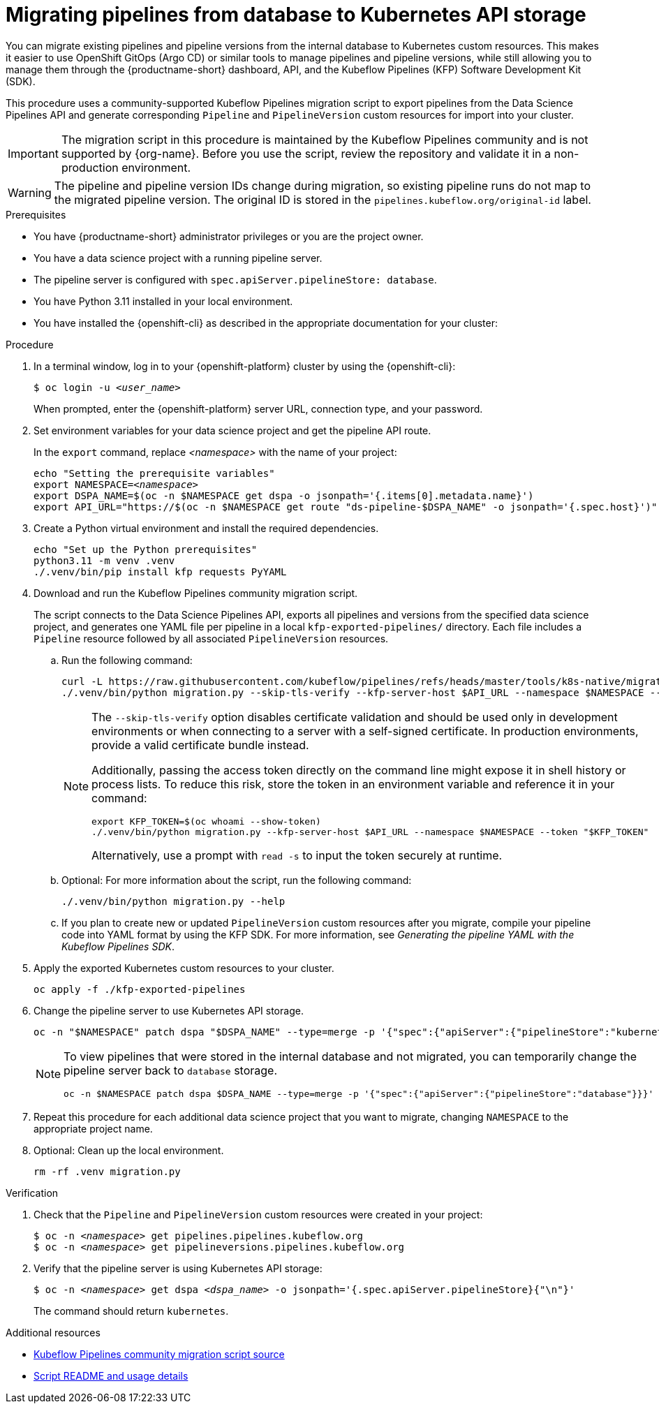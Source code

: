:_module-type: PROCEDURE

[id="migrating-pipelines-from-database-to-kubernetes-api_{context}"]
= Migrating pipelines from database to Kubernetes API storage

[role="_abstract"]
You can migrate existing pipelines and pipeline versions from the internal database to Kubernetes custom resources. This makes it easier to use OpenShift GitOps (Argo CD) or similar tools to manage pipelines and pipeline versions, while still allowing you to manage them through the {productname-short} dashboard, API, and the Kubeflow Pipelines (KFP) Software Development Kit (SDK).

This procedure uses a community-supported Kubeflow Pipelines migration script to export pipelines from the Data Science Pipelines API and generate corresponding `Pipeline` and `PipelineVersion` custom resources for import into your cluster.

ifndef::upstream[]
[IMPORTANT]
====
The migration script in this procedure is maintained by the Kubeflow Pipelines community and is not supported by {org-name}. Before you use the script, review the repository and validate it in a non-production environment.
====
endif::[]

[WARNING]
====
The pipeline and pipeline version IDs change during migration, so existing pipeline runs do not map to the migrated pipeline version. The original ID is stored in the `pipelines.kubeflow.org/original-id` label.
====

.Prerequisites
* You have {productname-short} administrator privileges or you are the project owner.
* You have a data science project with a running pipeline server.
* The pipeline server is configured with `spec.apiServer.pipelineStore: database`.
* You have Python 3.11 installed in your local environment.
* You have installed the {openshift-cli} as described in the appropriate documentation for your cluster:
ifdef::upstream,self-managed[]
** link:https://docs.redhat.com/en/documentation/openshift_container_platform/{ocp-latest-version}/html/cli_tools/openshift-cli-oc#installing-openshift-cli[Installing the OpenShift CLI^] for OpenShift Container Platform  
** link:https://docs.redhat.com/en/documentation/red_hat_openshift_service_on_aws/{rosa-latest-version}/html/cli_tools/openshift-cli-oc#installing-openshift-cli[Installing the OpenShift CLI^] for {rosa-productname}
endif::[]
ifdef::cloud-service[]
** link:https://docs.redhat.com/en/documentation/openshift_dedicated/{osd-latest-version}/html/cli_tools/openshift-cli-oc#installing-openshift-cli[Installing the OpenShift CLI^] for OpenShift Dedicated  
** link:https://docs.redhat.com/en/documentation/red_hat_openshift_service_on_aws_classic_architecture/{rosa-classic-latest-version}/html/cli_tools/openshift-cli-oc#installing-openshift-cli[Installing the OpenShift CLI^] for {rosa-classic-productname}
endif::[]

.Procedure

. In a terminal window, log in to your {openshift-platform} cluster by using the {openshift-cli}:
+
[source,subs="+quotes"]
----
$ oc login -u __<user_name>__
----
+
When prompted, enter the {openshift-platform} server URL, connection type, and your password.

. Set environment variables for your data science project and get the pipeline API route.
+
In the `export` command, replace __<namespace>__ with the name of your project:
+
[source,subs="+quotes"]
----
echo "Setting the prerequisite variables"
export NAMESPACE=__<namespace>__
export DSPA_NAME=$(oc -n $NAMESPACE get dspa -o jsonpath='{.items[0].metadata.name}')
export API_URL="https://$(oc -n $NAMESPACE get route "ds-pipeline-$DSPA_NAME" -o jsonpath='{.spec.host}')"
----

. Create a Python virtual environment and install the required dependencies.
+
[source,subs="+quotes"]
----
echo "Set up the Python prerequisites"
python3.11 -m venv .venv
./.venv/bin/pip install kfp requests PyYAML
----

. Download and run the Kubeflow Pipelines community migration script.
+
The script connects to the Data Science Pipelines API, exports all pipelines and versions from the specified data science project, and generates one YAML file per pipeline in a local `kfp-exported-pipelines/` directory. Each file includes a `Pipeline` resource followed by all associated `PipelineVersion` resources.

.. Run the following command:
+
[source,subs="+quotes"]
----
curl -L https://raw.githubusercontent.com/kubeflow/pipelines/refs/heads/master/tools/k8s-native/migration.py -o migration.py
./.venv/bin/python migration.py --skip-tls-verify --kfp-server-host $API_URL --namespace $NAMESPACE --token "$(oc whoami --show-token)"
----
+
[NOTE]
====
The `--skip-tls-verify` option disables certificate validation and should be used only in development environments or when connecting to a server with a self-signed certificate. In production environments, provide a valid certificate bundle instead.

Additionally, passing the access token directly on the command line might expose it in shell history or process lists. To reduce this risk, store the token in an environment variable and reference it in your command:

[source,subs="+quotes"]
----
export KFP_TOKEN=$(oc whoami --show-token)
./.venv/bin/python migration.py --kfp-server-host $API_URL --namespace $NAMESPACE --token "$KFP_TOKEN"
----

Alternatively, use a prompt with `read -s` to input the token securely at runtime.
====

.. Optional: For more information about the script, run the following command:
+
[source]
----
./.venv/bin/python migration.py --help
----

.. If you plan to create new or updated `PipelineVersion` custom resources after you migrate, compile your pipeline code into YAML format by using the KFP SDK. For more information, see _Generating the pipeline YAML with the Kubeflow Pipelines SDK_.

. Apply the exported Kubernetes custom resources to your cluster.
+
[source,subs="+quotes"]
----
oc apply -f ./kfp-exported-pipelines
----

. Change the pipeline server to use Kubernetes API storage.
+
[source,subs="+quotes"]
----
oc -n "$NAMESPACE" patch dspa "$DSPA_NAME" --type=merge -p '{"spec":{"apiServer":{"pipelineStore":"kubernetes"}}}'
----
+
[NOTE]
====
To view pipelines that were stored in the internal database and not migrated, you can temporarily change the pipeline server back to `database` storage.

[source,subs="+quotes"]
----
oc -n $NAMESPACE patch dspa $DSPA_NAME --type=merge -p '{"spec":{"apiServer":{"pipelineStore":"database"}}}'
----
====

. Repeat this procedure for each additional data science project that you want to migrate, changing `NAMESPACE` to the appropriate project name.

. Optional: Clean up the local environment.
+
[source,subs="+quotes"]
----
rm -rf .venv migration.py
----

.Verification
. Check that the `Pipeline` and `PipelineVersion` custom resources were created in your project:
+
[source,subs="+quotes"]
----
$ oc -n __<namespace>__ get pipelines.pipelines.kubeflow.org
$ oc -n __<namespace>__ get pipelineversions.pipelines.kubeflow.org
----

. Verify that the pipeline server is using Kubernetes API storage:
+
[source,subs="+quotes"]
----
$ oc -n __<namespace>__ get dspa __<dspa_name>__ -o jsonpath='{.spec.apiServer.pipelineStore}{"\n"}'
----
+
The command should return `kubernetes`.

.Additional resources
* link:https://github.com/kubeflow/pipelines/blob/master/tools/k8s-native/migration.py[Kubeflow Pipelines community migration script source^]
* link:https://raw.githubusercontent.com/kubeflow/pipelines/refs/heads/master/tools/k8s-native/README.md[Script README and usage details^]
